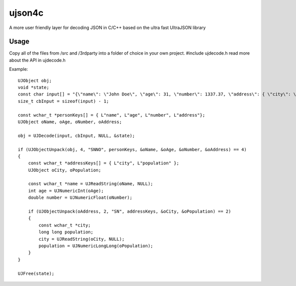 ujson4c
=============
A more user friendly layer for decoding JSON in C/C++ based on the ultra fast UltraJSON library

============
Usage
============
Copy all of the files from /src and /3rdparty into a folder of choice in your own project. #include ujdecode.h read more about the API in ujdecode.h

Example::

    UJObject obj;
    void *state;
    const char input[] = "{\"name\": \"John Doe\", \"age\": 31, \"number\": 1337.37, \"address\": { \"city\": \"Uppsala\", \"population\": 9223372036854775807 } }";
    size_t cbInput = sizeof(input) - 1;

    const wchar_t *personKeys[] = { L"name", L"age", L"number", L"address"};
    UJObject oName, oAge, oNumber, oAddress;
    
    obj = UJDecode(input, cbInput, NULL, &state);
    
    if (UJObjectUnpack(obj, 4, "SNNO", personKeys, &oName, &oAge, &oNumber, &oAddress) == 4)
    {
        const wchar_t *addressKeys[] = { L"city", L"population" };
        UJObject oCity, oPopulation;
        
        const wchar_t *name = UJReadString(oName, NULL);
        int age = UJNumericInt(oAge);
        double number = UJNumericFloat(oNumber);

        if (UJObjectUnpack(oAddress, 2, "SN", addressKeys, &oCity, &oPopulation) == 2)
        {
            const wchar_t *city;
            long long population;
            city = UJReadString(oCity, NULL);
            population = UJNumericLongLong(oPopulation);
        }
    }
    
    UJFree(state);
    

        
